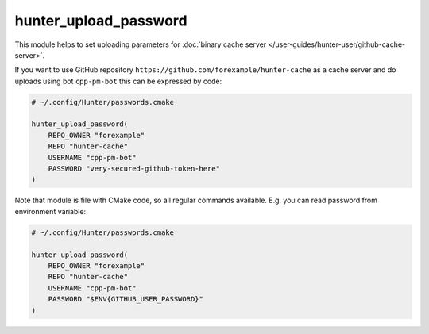 .. Copyright (c) 2018, Ruslan Baratov
.. All rights reserved.

.. _hunter_upload_password:

hunter_upload_password
----------------------

This module helps to set uploading parameters for
:doc:`binary cache server </user-guides/hunter-user/github-cache-server>`.

If you want to use GitHub repository
``https://github.com/forexample/hunter-cache``
as a cache server and do uploads using bot ``cpp-pm-bot`` this can be expressed by
code:

.. code-block:: cmake

  # ~/.config/Hunter/passwords.cmake

  hunter_upload_password(
      REPO_OWNER "forexample"
      REPO "hunter-cache"
      USERNAME "cpp-pm-bot"
      PASSWORD "very-secured-github-token-here"
  )

Note that module is file with CMake code, so all regular commands available.
E.g. you can read password from environment variable:

.. code-block:: cmake

  # ~/.config/Hunter/passwords.cmake

  hunter_upload_password(
      REPO_OWNER "forexample"
      REPO "hunter-cache"
      USERNAME "cpp-pm-bot"
      PASSWORD "$ENV{GITHUB_USER_PASSWORD}"
  )
